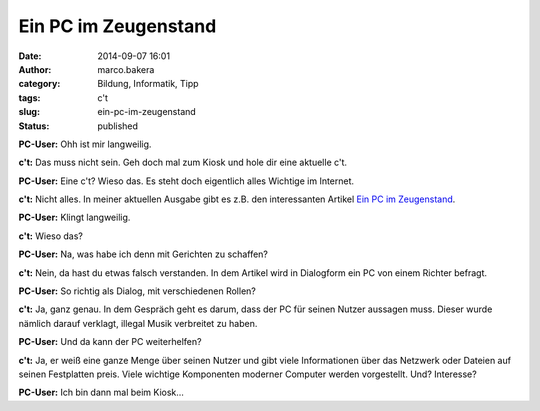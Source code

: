 Ein PC im Zeugenstand
#####################
:date: 2014-09-07 16:01
:author: marco.bakera
:category: Bildung, Informatik, Tipp
:tags: c't
:slug: ein-pc-im-zeugenstand
:status: published

|Ctlogo|

**PC-User:** Ohh ist mir langweilig.

**c't:** Das muss nicht sein. Geh doch mal zum Kiosk und hole dir eine
aktuelle c't.

**PC-User:** Eine c't? Wieso das. Es steht doch eigentlich alles
Wichtige im Internet.

**c't:** Nicht alles. In meiner aktuellen Ausgabe gibt es z.B. den
interessanten Artikel `Ein PC im
Zeugenstand <http://www.heise.de/ct/heft/2014-20-Ein-PC-im-Zeugenstand-2307826.html>`__.

**PC-User:** Klingt langweilig.

**c't:** Wieso das?

**PC-User:** Na, was habe ich denn mit Gerichten zu schaffen?

**c't:** Nein, da hast du etwas falsch verstanden. In dem Artikel wird
in Dialogform ein PC von einem Richter befragt.

**PC-User:** So richtig als Dialog, mit verschiedenen Rollen?

**c't:** Ja, ganz genau. In dem Gespräch geht es darum, dass der PC für
seinen Nutzer aussagen muss. Dieser wurde nämlich darauf verklagt,
illegal Musik verbreitet zu haben.

**PC-User:** Und da kann der PC weiterhelfen?

**c't:** Ja, er weiß eine ganze Menge über seinen Nutzer und gibt viele
Informationen über das Netzwerk oder Dateien auf seinen Festplatten
preis. Viele wichtige Komponenten moderner Computer werden vorgestellt.
Und? Interesse?

**PC-User:** Ich bin dann mal beim Kiosk...

.. |Ctlogo| image:: http://www.bakera.de/wp/wp-content/uploads/2014/09/Ct_logo.png
   :class: alignnone size-full wp-image-1371
   :width: 320px
   :height: 116px
   :target: http://www.bakera.de/wp/wp-content/uploads/2014/09/Ct_logo.png
